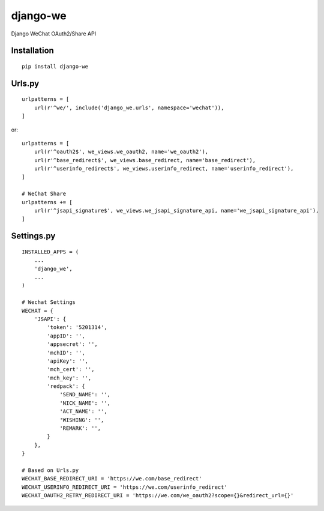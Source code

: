 =========
django-we
=========

Django WeChat OAuth2/Share API

Installation
============

::

    pip install django-we


Urls.py
=======

::

    urlpatterns = [
        url(r'^we/', include('django_we.urls', namespace='wechat')),
    ]


or::

    urlpatterns = [
        url(r'^oauth2$', we_views.we_oauth2, name='we_oauth2'),
        url(r'^base_redirect$', we_views.base_redirect, name='base_redirect'),
        url(r'^userinfo_redirect$', we_views.userinfo_redirect, name='userinfo_redirect'),
    ]

    # WeChat Share
    urlpatterns += [
        url(r'^jsapi_signature$', we_views.we_jsapi_signature_api, name='we_jsapi_signature_api'),
    ]


Settings.py
===========

::

    INSTALLED_APPS = (
        ...
        'django_we',
        ...
    )

    # Wechat Settings
    WECHAT = {
        'JSAPI': {
            'token': '5201314',
            'appID': '',
            'appsecret': '',
            'mchID': '',
            'apiKey': '',
            'mch_cert': '',
            'mch_key': '',
            'redpack': {
                'SEND_NAME': '',
                'NICK_NAME': '',
                'ACT_NAME': '',
                'WISHING': '',
                'REMARK': '',
            }
        },
    }

    # Based on Urls.py
    WECHAT_BASE_REDIRECT_URI = 'https://we.com/base_redirect'
    WECHAT_USERINFO_REDIRECT_URI = 'https://we.com/userinfo_redirect'
    WECHAT_OAUTH2_RETRY_REDIRECT_URI = 'https://we.com/we_oauth2?scope={}&redirect_url={}'

